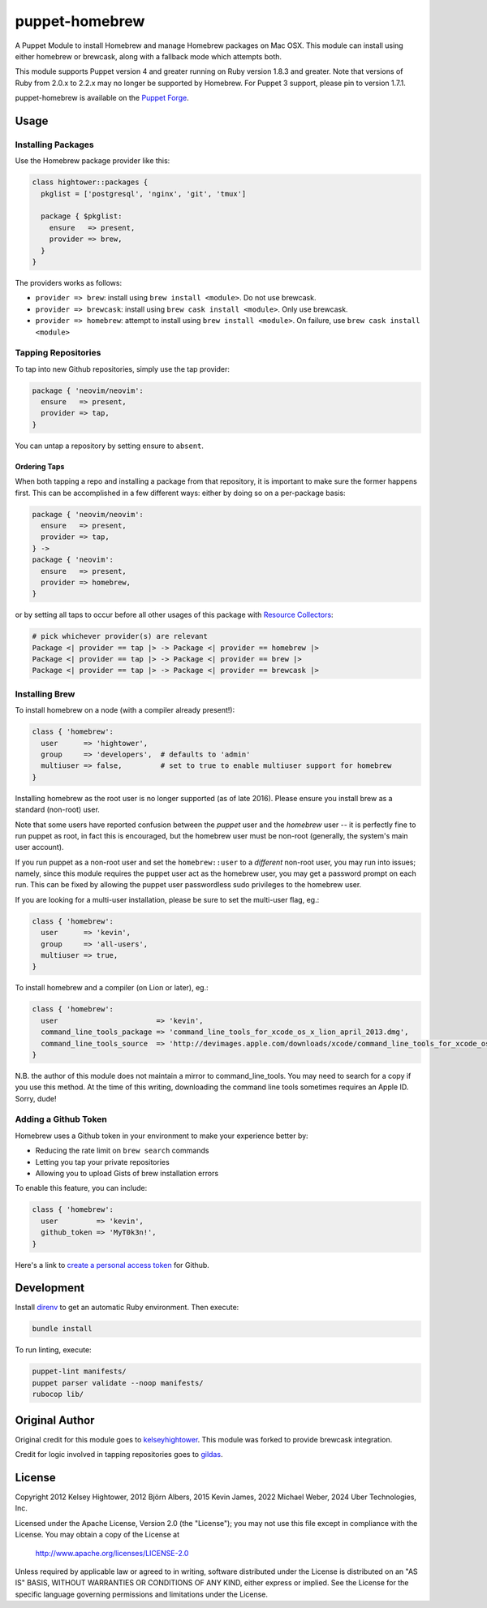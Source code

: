 puppet-homebrew
===============

A Puppet Module to install Homebrew and manage Homebrew packages on Mac OSX.
This module can install using either homebrew or brewcask, along with a
fallback mode which attempts both.

This module supports Puppet version 4 and greater running on Ruby version 1.8.3
and greater. Note that versions of Ruby from 2.0.x to 2.2.x may no longer be
supported by Homebrew. For Puppet 3 support, please pin to version 1.7.1.

puppet-homebrew is available on the `Puppet Forge`_.

Usage
-----

Installing Packages
~~~~~~~~~~~~~~~~~~~

Use the Homebrew package provider like this:

.. code-block:: puppet

    class hightower::packages {
      pkglist = ['postgresql', 'nginx', 'git', 'tmux']

      package { $pkglist:
        ensure   => present,
        provider => brew,
      }
    }

The providers works as follows:

* ``provider => brew``: install using ``brew install <module>``. Do not use
  brewcask.
* ``provider => brewcask``: install using ``brew cask install <module>``. Only use
  brewcask.
* ``provider => homebrew``: attempt to install using ``brew install <module>``. On
  failure, use ``brew cask install <module>``

Tapping Repositories
~~~~~~~~~~~~~~~~~~~~

To tap into new Github repositories, simply use the tap provider:

.. code-block:: puppet

    package { 'neovim/neovim':
      ensure   => present,
      provider => tap,
    }

You can untap a repository by setting ensure to ``absent``.

Ordering Taps
^^^^^^^^^^^^^

When both tapping a repo and installing a package from that repository, it is
important to make sure the former happens first. This can be accomplished in a
few different ways: either by doing so on a per-package basis:

.. code-block:: puppet

    package { 'neovim/neovim':
      ensure   => present,
      provider => tap,
    } ->
    package { 'neovim':
      ensure   => present,
      provider => homebrew,
    }

or by setting all taps to occur before all other usages of this package with
`Resource Collectors`_:

.. code-block:: puppet

    # pick whichever provider(s) are relevant
    Package <| provider == tap |> -> Package <| provider == homebrew |>
    Package <| provider == tap |> -> Package <| provider == brew |>
    Package <| provider == tap |> -> Package <| provider == brewcask |>

Installing Brew
~~~~~~~~~~~~~~~

To install homebrew on a node (with a compiler already present!):

.. code-block:: puppet

    class { 'homebrew':
      user      => 'hightower',
      group     => 'developers',  # defaults to 'admin'
      multiuser => false,         # set to true to enable multiuser support for homebrew
    }

Installing homebrew as the root user is no longer supported (as of late 2016).
Please ensure you install brew as a standard (non-root) user.

Note that some users have reported confusion between the *puppet* user and the
*homebrew* user -- it is perfectly fine to run puppet as root, in fact this is
encouraged, but the homebrew user must be non-root (generally, the system's main
user account).

If you run puppet as a non-root user and set the ``homebrew::user`` to a
*different* non-root user, you may run into issues; namely, since this module
requires the puppet user act as the homebrew user, you may get a password
prompt on each run. This can be fixed by allowing the puppet user passwordless
sudo privileges to the homebrew user.

If you are looking for a multi-user installation, please be sure to set the
multi-user flag, eg.:

.. code-block:: puppet

    class { 'homebrew':
      user      => 'kevin',
      group     => 'all-users',
      multiuser => true,
    }

To install homebrew and a compiler (on Lion or later), eg.:

.. code-block:: puppet

    class { 'homebrew':
      user                       => 'kevin',
      command_line_tools_package => 'command_line_tools_for_xcode_os_x_lion_april_2013.dmg',
      command_line_tools_source  => 'http://devimages.apple.com/downloads/xcode/command_line_tools_for_xcode_os_x_lion_april_2013.dmg',
    }

N.B. the author of this module does not maintain a mirror to command_line_tools.
You may need to search for a copy if you use this method. At the time of this
writing, downloading the command line tools sometimes requires an Apple ID.
Sorry, dude!

Adding a Github Token
~~~~~~~~~~~~~~~~~~~~~

Homebrew uses a Github token in your environment to make your experience better
by:

- Reducing the rate limit on ``brew search`` commands
- Letting you tap your private repositories
- Allowing you to upload Gists of brew installation errors

To enable this feature, you can include:

.. code-block:: puppet

    class { 'homebrew':
      user         => 'kevin',
      github_token => 'MyT0k3n!',
    }

Here's a link to `create a personal access token`_ for Github.

Development
-----------

Install `direnv`_ to get an automatic Ruby environment. Then execute:

.. code-block:: bash
    
    bundle install

To run linting, execute:

.. code-block:: bash
    
    puppet-lint manifests/
    puppet parser validate --noop manifests/
    rubocop lib/

Original Author
---------------

Original credit for this module goes to `kelseyhightower`_. This module was
forked to provide brewcask integration.

Credit for logic involved in tapping repositories goes to `gildas`_.

License
-------

Copyright 2012 Kelsey Hightower, 2012 Björn Albers, 2015 Kevin James,
2022 Michael Weber, 2024 Uber Technologies, Inc.

Licensed under the Apache License, Version 2.0 (the "License");
you may not use this file except in compliance with the License.
You may obtain a copy of the License at

    http://www.apache.org/licenses/LICENSE-2.0

Unless required by applicable law or agreed to in writing, software
distributed under the License is distributed on an "AS IS" BASIS,
WITHOUT WARRANTIES OR CONDITIONS OF ANY KIND, either express or implied.
See the License for the specific language governing permissions and
limitations under the License.

.. _direnv: https://direnv.net/
.. _create a personal access token: https://github.com/settings/tokens/new?scopes=&description=Homebrew
.. _gildas: https://github.com/gildas/puppet-homebrew
.. _kelseyhightower: https://github.com/kelseyhightower
.. _Puppet Forge: https://forge.puppetlabs.com/thekevjames/homebrew
.. _Resource Collectors: https://docs.puppet.com/puppet/latest/reference/lang_collectors.html
